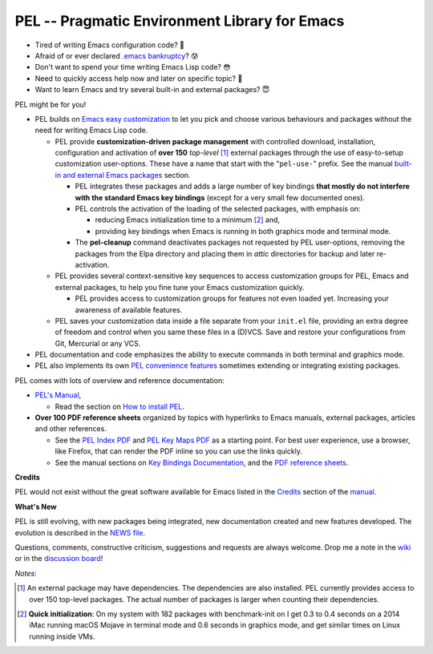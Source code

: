 ==============================================
PEL -- Pragmatic Environment Library for Emacs
==============================================

.. image:: https://img.shields.io/:license-gpl3-blue.svg
   :alt: License
   :target: https://www.gnu.org/licenses/gpl-3.0.html

.. image:: https://img.shields.io/badge/Version->V0.3.1-teal
   :alt: Version
   :target: https://github.com/pierre-rouleau/pel/blob/master/NEWS#changes-since-version-031


- Tired of writing Emacs configuration code? 🤯
- Afraid of or ever declared `.emacs bankruptcy`_? 😰
- Don't want to spend your time writing Emacs Lisp code? 😳
- Need to quickly access help now and later on specific topic? 🤔
- Want to learn Emacs and try several built-in and external packages? 😇

PEL might be for you!

- PEL builds on `Emacs easy customization`_ to let you pick and choose various
  behaviours and packages without the need for writing Emacs Lisp code.

  - PEL provide **customization-driven package management** with controlled
    download, installation, configuration and activation of **over 150**
    *top-level* [1]_ external packages through the use of easy-to-setup
    customization user-options.  These have a name that start with the
    "``pel-use-``" prefix.  See the manual `built-in and external Emacs
    packages`_ section.

    - PEL integrates these packages and adds a large number of key bindings
      **that mostly do not interfere with the standard Emacs key bindings**
      (except for a very small few documented ones).

    - PEL controls the activation of the loading of the selected packages, with
      emphasis on:

      - reducing Emacs initialization time to a minimum [2]_ and,
      - providing key bindings when Emacs is running in both graphics mode and
        terminal mode.

    - The **pel-cleanup** command deactivates packages not requested by PEL
      user-options, removing the packages from the Elpa directory and placing
      them in *attic* directories for backup and later re-activation.

  - PEL provides several context-sensitive key sequences to access
    customization groups for PEL, Emacs and external packages, to help you
    fine tune your Emacs customization quickly.

    - PEL provides access to customization groups for features not even loaded
      yet.  Increasing your awareness of available features.

  - PEL saves your customization data inside a file separate from your
    ``init.el`` file, providing an extra degree of freedom and control when
    you same these files in a (D)VCS. Save and restore your configurations
    from Git, Mercurial or any VCS.

- PEL documentation and code emphasizes the ability to execute commands in
  both terminal and graphics mode.
- PEL also implements its own `PEL convenience features`_ sometimes extending or
  integrating existing packages.

PEL comes with lots of overview and reference documentation:

- `PEL's Manual`_,

  - Read the section on `How to install PEL`_.

- **Over 100 PDF reference sheets** organized by topics with hyperlinks to Emacs
  manuals, external packages, articles and other references.

  - See the `PEL Index PDF`_ and `PEL Key Maps PDF`_ as a starting point.
    For best user experience, use a browser, like Firefox, that can render
    the PDF inline so you can use the links quickly.
  - See the manual sections on `Key Bindings Documentation`_, and the `PDF
    reference sheets`_.

**Credits**

PEL would not exist without the great software available for Emacs listed in the
`Credits`_ section of the manual_.

**What's New**

PEL is still evolving, with new packages being integrated, new documentation
created and new features developed.  The evolution is described in the `NEWS file`_.

Questions, comments, constructive criticism, suggestions and requests are always welcome.
Drop me a note in the wiki_ or in the `discussion board`_!


*Notes*:

.. [1] An external package may have dependencies.  The dependencies are also
       installed. PEL currently provides access to over 150 top-level
       packages. The actual number of packages is larger when counting their dependencies.

.. [2] **Quick initialization**: On my system with 182 packages with benchmark-init on I get 0.3 to 0.4 seconds
       on a 2014 iMac running macOS Mojave in terminal mode and 0.6 seconds in
       graphics mode, and get similar times on Linux running inside VMs.

.. links

.. _PEL Key Maps PDF:   https://raw.githubusercontent.com/pierre-rouleau/pel/master/doc/pdf/-pel-key-maps.pdf
.. _PEL Index PDF:      https://raw.githubusercontent.com/pierre-rouleau/pel/master/doc/pdf/-index.pdf
.. _Emacs easy customization:
.. _Emacs customization:       https://www.gnu.org/software/emacs/manual/html_node/emacs/Easy-Customization.html#Easy-Customization
.. _Emacs initialization file: https://www.gnu.org/software/emacs/manual/html_node/emacs/Init-File.html#Init-File
.. _manual:
.. _PEL's Manual:               doc/pel-manual.rst
.. _Key Bindings Documentation: doc/pel-manual.rst#key-bindings-documentation
.. _PDF reference sheets:       doc/pel-manual.rst#pdf-document-tables
.. _PEL convenience features:   doc/pel-manual.rst#pel-convenience-features
.. _PEL Customization:          doc/pel-manual.rst#pel-customization
.. _built-in and external Emacs packages:
.. _Credits:                    doc/pel-manual.rst#credits
.. _PEL key bindings:           doc/pel-manual.rst#pel-key-bindings
.. _PDF Document tables:        doc/pel-manual.rst#pdf-document-tables
.. _PEL Function Keys Bindings: doc/pel-manual.rst#pel-function-keys-bindings
.. _auto-complete:              https://melpa.org/#/auto-complete
.. _company:                    https://melpa.org/#/company
.. _visible bookmarks:          https://melpa.org/#/bm
.. _which-key:                  https://elpa.gnu.org/packages/which-key.html
.. _.emacs bankruptcy:          https://www.emacswiki.org/emacs/DotEmacsBankruptcy
.. _wiki:                       https://github.com/pierre-rouleau/pel/wiki
.. _How to install PEL:         doc/pel-manual.rst#how-to-install-pel
.. _NEWS file:                  NEWS
.. _discussion board:           https://github.com/pierre-rouleau/pel/discussions


..
   -----------------------------------------------------------------------------
